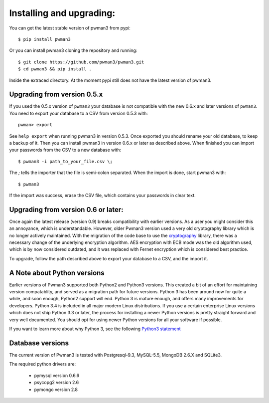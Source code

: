 Installing and upgrading:
========================= 

You can get the latest stable version of pwman3 from pypi::

   $ pip install pwman3 

Or you can install pwman3 cloning the repository and running::
    
   $ git clone https://github.com/pwman3/pwman3.git
   $ cd pwman3 && pip install .

Inside the extraced directory. At the moment pypi still does not have 
the latest version of pwman3.


Upgrading from version 0.5.x
----------------------------

If you used the 0.5.x version of ``pwman3`` your database is not compatible
with the new 0.6.x and later versions of ``pwman3``. You need to export your database
to a CSV from version 0.5.3 with::

    pwman> export 

See ``help export`` when running pwman3 in version 0.5.3. 
Once exported you should rename your old database, to keep a backup of it.
Then you can install pwman3 in version 0.6.x or later as described above. When finished
you can import your passwords from the CSV to a new database with::

    $ pwman3 -i path_to_your_file.csv \;

The `\;` tells the importer that the file is semi-colon separated.
When the import is done, start pwman3 with::
    
    $ pwman3 

If the import was success, erase the CSV file, which contains your passwords 
in clear text.

Upgrading from version 0.6 or later:
------------------------------------

Once again the latest release (version 0.9) breaks compatibility with earlier
versions. As a user you might consider this an annoyance, which is understandable.
However, older Pwman3 version used a very old cryptography library which is
no longer actively maintained. With the migration of the code base to use
the cryptography_ library, there was a necessary change of the underlying
encryption algorithm. AES encryption with ECB mode was the old algorithm used, 
which is by now considered outdated, and it was replaced with Fernet encryption
which is considered best practice.

To upgrade, follow the path described above to export your database to a CSV,
and the import it.

A Note about Python versions
----------------------------

Earlier versions of Pwman3 supported both Python2 and Python3 versions. This
created a bit of an effort for maintaining version compatablity, and served
as a migration path for future versions. Python 3 has been around now for quite
a while, and soon enough, Python2 support will end. Python 3 is mature enough, 
and offers many improvements for developers. Python 3.4 is included in all major
modern Linux distributions.
If you use a certain enterprise Linux versions which does not ship Python 3.3
or later, the process for installing a newer Python versions is pretty straight
forward and very well documented. You should opt for using newer Python versions
for all your software if possible.

If you want to learn more about why Python 3, see the following `Python3 statement`_

Database versions 
----------------- 

The current version of Pwman3 is tested with Postgresql-9.3, MySQL-5.5,
MongoDB 2.6.X and SQLite3. 

The required python drivers are:
 
 * pymysql  version 0.6.6 
 * psycopg2 version 2.6
 * pymongo version 2.8

.. _cryptography: https://cryptography.io
.. _Python3 statement: https://python3statement.github.io/
